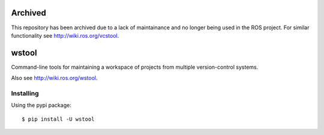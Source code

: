 Archived
========
This repository has been archived due to a lack of maintainance and no longer being used in the ROS project.
For similar functionality see http://wiki.ros.org/vcstool.

wstool
==========

.. image:: https://travis-ci.org/vcstools/wstool.svg?branch=master
    :target: https://travis-ci.org/vcstools/wstool

.. image:: https://coveralls.io/repos/github/wstool/wstool/badge.svg?branch=master
    :target: https://coveralls.io/github/wstool/wstool?branch=master

.. image:: https://img.shields.io/pypi/v/wstool.svg
    :target: https://pypi.python.org/pypi/wstool

.. image:: https://img.shields.io/pypi/pyversions/wstool.svg
    :target: https://pypi.python.org/pypi/wstool

.. image:: https://img.shields.io/pypi/status/wstool.svg
    :target: https://pypi.python.org/pypi/wstool

.. image:: https://img.shields.io/pypi/l/wstool.svg
    :target: https://pypi.python.org/pypi/wstool

.. image:: https://img.shields.io/pypi/dd/wstool.svg
    :target: https://pypi.python.org/pypi/wstool

.. image:: https://img.shields.io/pypi/dw/wstool.svg
    :target: https://pypi.python.org/pypi/wstool

.. image:: https://img.shields.io/pypi/dm/wstool.svg
    :target: https://pypi.python.org/pypi/wstool

Command-line tools for maintaining a workspace of projects from multiple version-control systems.

Also see http://wiki.ros.org/wstool.

Installing
----------

Using the pypi package::

  $ pip install -U wstool
